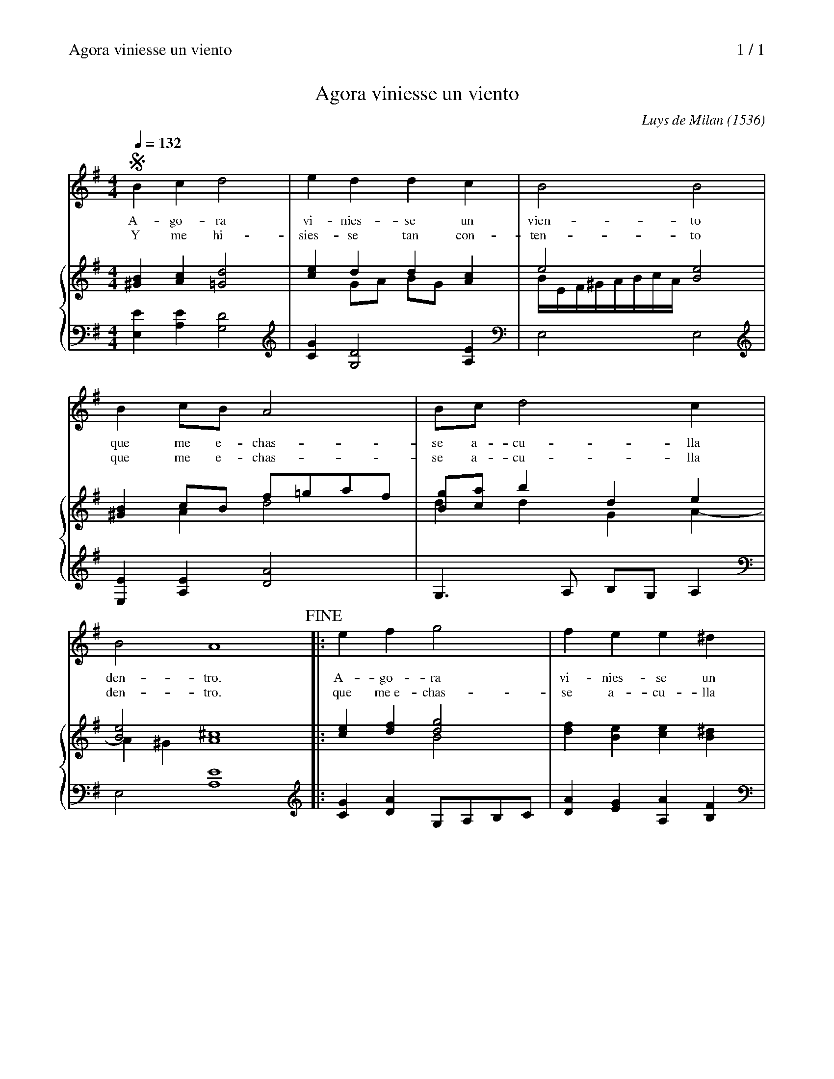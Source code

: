 %abc
%%vocalfont Times-Roman 13.0
X:1
%%header "Agora viniesse un viento		$P / 1"
%%newpage 1
T:Agora viniesse un viento
%T:(ton original)
C:Luys de Milan (1536)
M:4/4
Q:1/4=132
K:Em
%%staves 1 {2 3 4}
%%continueall 1
%%maxshrink 0.5
V:1
%%MIDI program 40
SB2c2d4|e2d2d2c2|B4B4|B2cBA4|
w:A-go-ra vi-nies-se un vien-to que me e-chas-
w:Y me hi-sies-se tan con-ten-to que me e-chas-
Bcd4c2|B4A8!fine!|:e2f2g4|f2e2e2^d2|
w:se a-cu-lla den-tro. A-go-ra vi-nies-se un
w:se a-cu-lla den-tro. que me~e-chas-se a-cu-lla
e4e4|B2cBA4|Bcd4A2|B2B2A8S:|
w:vien-to tan bue--no co--mo quer--ri-a.
w:den-tro en fal--das de_ mi a--mi-ga.
V:2
%%MIDI program 24
[B2^G2][c2A2][d4=G4]|[e2c2]d2d2[c2A2]|e4[e4B4]|[B2^G2]cB f=gaf|
[gB][ac]b2d2e2|[e4B4][^c8A8]|:[e2c2][f2d2][g4d4]|[f2d2][e2B2][e2c2][^d2B2]|
[eB]=d/c/ B/A/G/F/E4|[B2^G2]cB f=gaf|g2gab2f2|e2e2[^c8A8]:|
V:3
%%MIDI channel 2
x2x2x4|x2GA BGx2|B/E/F/^G/A/B/c/A/x4|x2A2d4|
d2d2G2A2-|A2^G2x8|:x2x2B4|x2x2x2x2|
x4x4|x2A2[d4A4]|d2d4dc|BAB2x8:|
V:4
%%MIDI channel 2
[E2E,2][E2A,2][D4G,4]|[G2C2][D4G,4][E2A,2]|E,4E,4|[E2E,2][E2A,2][A4D4]|
G,3A, B,G,A,2|E,4[E8A,8]|:[G2C2][A2D2]G,A,B,C|[A2D2][G2E2][A2A,2][F2B,2]|
E,8|[E2E,2][E2A,2]D4|[BG][cA][B4G4][A2D2]|E2E2[E8A,8]:|
